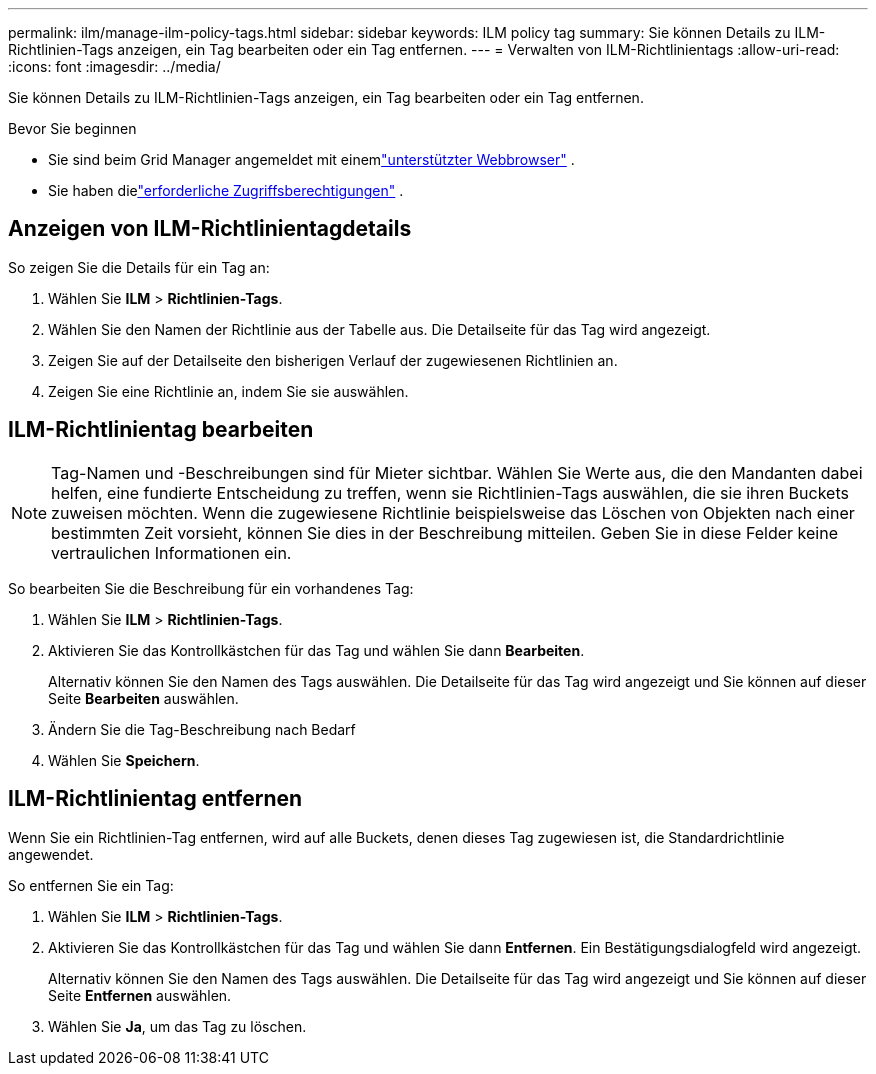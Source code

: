 ---
permalink: ilm/manage-ilm-policy-tags.html 
sidebar: sidebar 
keywords: ILM policy tag 
summary: Sie können Details zu ILM-Richtlinien-Tags anzeigen, ein Tag bearbeiten oder ein Tag entfernen. 
---
= Verwalten von ILM-Richtlinientags
:allow-uri-read: 
:icons: font
:imagesdir: ../media/


[role="lead"]
Sie können Details zu ILM-Richtlinien-Tags anzeigen, ein Tag bearbeiten oder ein Tag entfernen.

.Bevor Sie beginnen
* Sie sind beim Grid Manager angemeldet mit einemlink:../admin/web-browser-requirements.html["unterstützter Webbrowser"] .
* Sie haben dielink:../admin/admin-group-permissions.html["erforderliche Zugriffsberechtigungen"] .




== Anzeigen von ILM-Richtlinientagdetails

So zeigen Sie die Details für ein Tag an:

. Wählen Sie *ILM* > *Richtlinien-Tags*.
. Wählen Sie den Namen der Richtlinie aus der Tabelle aus.  Die Detailseite für das Tag wird angezeigt.
. Zeigen Sie auf der Detailseite den bisherigen Verlauf der zugewiesenen Richtlinien an.
. Zeigen Sie eine Richtlinie an, indem Sie sie auswählen.




== ILM-Richtlinientag bearbeiten


NOTE: Tag-Namen und -Beschreibungen sind für Mieter sichtbar.  Wählen Sie Werte aus, die den Mandanten dabei helfen, eine fundierte Entscheidung zu treffen, wenn sie Richtlinien-Tags auswählen, die sie ihren Buckets zuweisen möchten.  Wenn die zugewiesene Richtlinie beispielsweise das Löschen von Objekten nach einer bestimmten Zeit vorsieht, können Sie dies in der Beschreibung mitteilen.  Geben Sie in diese Felder keine vertraulichen Informationen ein.

So bearbeiten Sie die Beschreibung für ein vorhandenes Tag:

. Wählen Sie *ILM* > *Richtlinien-Tags*.
. Aktivieren Sie das Kontrollkästchen für das Tag und wählen Sie dann *Bearbeiten*.
+
Alternativ können Sie den Namen des Tags auswählen.  Die Detailseite für das Tag wird angezeigt und Sie können auf dieser Seite *Bearbeiten* auswählen.

. Ändern Sie die Tag-Beschreibung nach Bedarf
. Wählen Sie *Speichern*.




== ILM-Richtlinientag entfernen

Wenn Sie ein Richtlinien-Tag entfernen, wird auf alle Buckets, denen dieses Tag zugewiesen ist, die Standardrichtlinie angewendet.

So entfernen Sie ein Tag:

. Wählen Sie *ILM* > *Richtlinien-Tags*.
. Aktivieren Sie das Kontrollkästchen für das Tag und wählen Sie dann *Entfernen*.  Ein Bestätigungsdialogfeld wird angezeigt.
+
Alternativ können Sie den Namen des Tags auswählen.  Die Detailseite für das Tag wird angezeigt und Sie können auf dieser Seite *Entfernen* auswählen.

. Wählen Sie *Ja*, um das Tag zu löschen.

